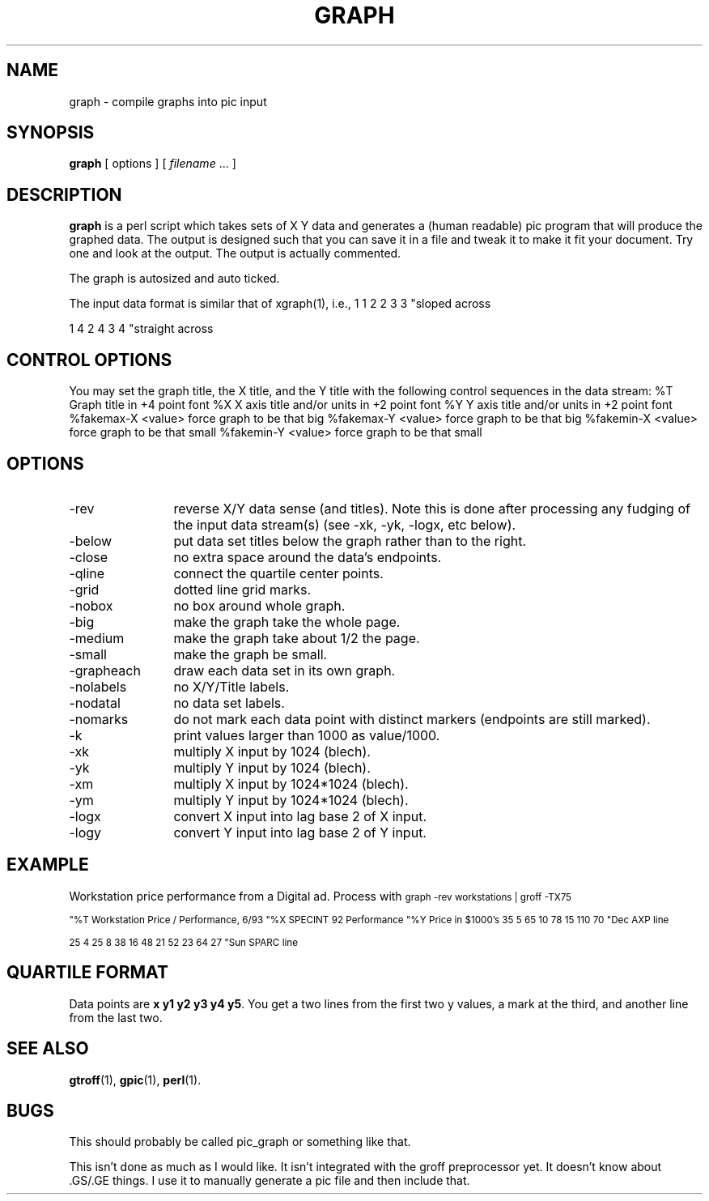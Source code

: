 .\" $Id: graph.1,v 1.1 2005/11/16 09:47:05 sonicz Exp $
.de DS
.	sp .5
.	nf
.	in +4
.	ft CW
.	vs -1
..
.de DE
.	sp .5
.	fi
.	in
.	ft
.	vs
..
.TH GRAPH 1
.SH NAME
graph \- compile graphs into pic input
.SH SYNOPSIS
.B graph
[ options ]
[
.I filename
\&.\|.\|.
]
.SH DESCRIPTION
.LP
.B graph
is a perl script which
takes sets of X Y data and generates a (human readable) pic program
that will produce the graphed data.  The output is designed such that
you can save it in a file and tweak it to make it fit your document.
Try one and look at the output.  The output is actually commented.
.LP
The graph is autosized and auto ticked.
.LP
The input data format is similar
that of xgraph(1), i.e.,
.DS
1 1
2 2
3 3
"sloped across

1 4
2 4
3 4
"straight across
.DE
.SH "CONTROL OPTIONS"
.LP
You may set the graph title, the X title, and the Y title with the 
following control sequences in the data stream:
.DS
%T Graph title in +4 point font
%X X axis title and/or units in +2 point font
%Y Y axis title and/or units in +2 point font
%fakemax-X <value>     force graph to be that big
%fakemax-Y <value>     force graph to be that big
%fakemin-X <value>     force graph to be that small
%fakemin-Y <value>     force graph to be that small
.DE
.SH OPTIONS
.IP -rev 12
reverse X/Y data sense (and titles).  Note this is done after processing
any fudging of the input data stream(s) (see -xk, -yk, -logx, etc below).
.IP -below
put data set titles below the graph rather than to the right.
.IP -close
no extra space around the data's endpoints.
.IP -qline
connect the quartile center points.
.IP -grid
dotted line grid marks.
.IP -nobox
no box around whole graph.
.IP -big
make the graph take the whole page.
.IP -medium
make the graph take about 1/2 the page.
.IP -small
make the graph be small.
.IP -grapheach
draw each data set in its own graph.
.IP -nolabels
no X/Y/Title labels.
.IP -nodatal
no data set labels.
.IP -nomarks
do not mark each data point with distinct markers (endpoints are still
marked).
.IP -k
print values larger than 1000 as value/1000.
.IP -xk
multiply X input by 1024 (blech).
.IP -yk
multiply Y input by 1024 (blech).
.IP -xm
multiply X input by 1024*1024 (blech).
.IP -ym
multiply Y input by 1024*1024 (blech).
.IP -logx
convert X input into lag base 2 of X input.
.IP -logy
convert Y input into lag base 2 of Y input.
.SH EXAMPLE
Workstation price performance from a Digital ad.  Process with
.DS
.ps -2
graph -rev workstations | groff -TX75

"%T Workstation Price / Performance, 6/93
"%X SPECINT 92 Performance
"%Y Price in $1000's
35 5
65 10
78 15
110 70
"Dec AXP line

25 4
25 8
38 16
48 21
52 23
64 27
"Sun SPARC line
.DE
.ps
.SH "QUARTILE FORMAT"
Data points are \f(CBx y1 y2 y3 y4 y5\fP.   You get a two lines from the
first two y values, a mark at the third, and another line from the last two.
.SH "SEE ALSO"
.BR gtroff (1),
.BR gpic (1),
.BR perl (1).
.SH BUGS
This should probably be called pic_graph or something like that.
.LP
This isn't done as much as I would like.
It isn't integrated with the groff preprocessor yet.
It doesn't know about .GS/.GE things.  I use it to manually generate
a pic file and then include that.
